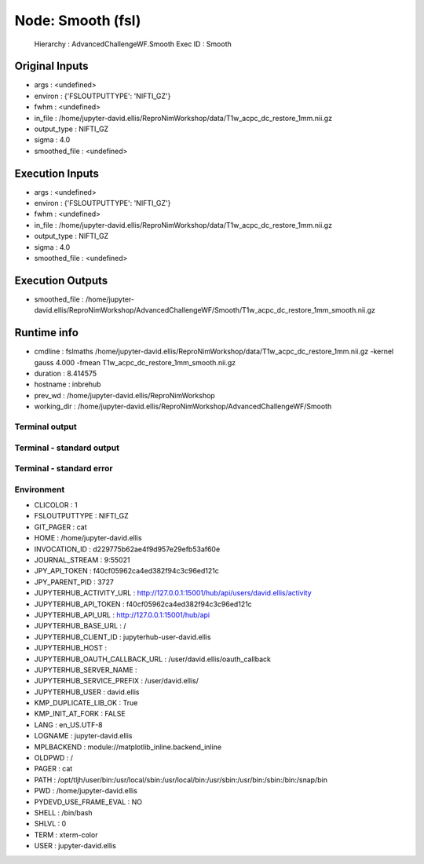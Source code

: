 Node: Smooth (fsl)
==================


 Hierarchy : AdvancedChallengeWF.Smooth
 Exec ID : Smooth


Original Inputs
---------------


* args : <undefined>
* environ : {'FSLOUTPUTTYPE': 'NIFTI_GZ'}
* fwhm : <undefined>
* in_file : /home/jupyter-david.ellis/ReproNimWorkshop/data/T1w_acpc_dc_restore_1mm.nii.gz
* output_type : NIFTI_GZ
* sigma : 4.0
* smoothed_file : <undefined>


Execution Inputs
----------------


* args : <undefined>
* environ : {'FSLOUTPUTTYPE': 'NIFTI_GZ'}
* fwhm : <undefined>
* in_file : /home/jupyter-david.ellis/ReproNimWorkshop/data/T1w_acpc_dc_restore_1mm.nii.gz
* output_type : NIFTI_GZ
* sigma : 4.0
* smoothed_file : <undefined>


Execution Outputs
-----------------


* smoothed_file : /home/jupyter-david.ellis/ReproNimWorkshop/AdvancedChallengeWF/Smooth/T1w_acpc_dc_restore_1mm_smooth.nii.gz


Runtime info
------------


* cmdline : fslmaths /home/jupyter-david.ellis/ReproNimWorkshop/data/T1w_acpc_dc_restore_1mm.nii.gz -kernel gauss 4.000 -fmean T1w_acpc_dc_restore_1mm_smooth.nii.gz
* duration : 8.414575
* hostname : inbrehub
* prev_wd : /home/jupyter-david.ellis/ReproNimWorkshop
* working_dir : /home/jupyter-david.ellis/ReproNimWorkshop/AdvancedChallengeWF/Smooth


Terminal output
~~~~~~~~~~~~~~~


 


Terminal - standard output
~~~~~~~~~~~~~~~~~~~~~~~~~~


 


Terminal - standard error
~~~~~~~~~~~~~~~~~~~~~~~~~


 


Environment
~~~~~~~~~~~


* CLICOLOR : 1
* FSLOUTPUTTYPE : NIFTI_GZ
* GIT_PAGER : cat
* HOME : /home/jupyter-david.ellis
* INVOCATION_ID : d229775b62ae4f9d957e29efb53af60e
* JOURNAL_STREAM : 9:55021
* JPY_API_TOKEN : f40cf05962ca4ed382f94c3c96ed121c
* JPY_PARENT_PID : 3727
* JUPYTERHUB_ACTIVITY_URL : http://127.0.0.1:15001/hub/api/users/david.ellis/activity
* JUPYTERHUB_API_TOKEN : f40cf05962ca4ed382f94c3c96ed121c
* JUPYTERHUB_API_URL : http://127.0.0.1:15001/hub/api
* JUPYTERHUB_BASE_URL : /
* JUPYTERHUB_CLIENT_ID : jupyterhub-user-david.ellis
* JUPYTERHUB_HOST : 
* JUPYTERHUB_OAUTH_CALLBACK_URL : /user/david.ellis/oauth_callback
* JUPYTERHUB_SERVER_NAME : 
* JUPYTERHUB_SERVICE_PREFIX : /user/david.ellis/
* JUPYTERHUB_USER : david.ellis
* KMP_DUPLICATE_LIB_OK : True
* KMP_INIT_AT_FORK : FALSE
* LANG : en_US.UTF-8
* LOGNAME : jupyter-david.ellis
* MPLBACKEND : module://matplotlib_inline.backend_inline
* OLDPWD : /
* PAGER : cat
* PATH : /opt/tljh/user/bin:/usr/local/sbin:/usr/local/bin:/usr/sbin:/usr/bin:/sbin:/bin:/snap/bin
* PWD : /home/jupyter-david.ellis
* PYDEVD_USE_FRAME_EVAL : NO
* SHELL : /bin/bash
* SHLVL : 0
* TERM : xterm-color
* USER : jupyter-david.ellis

